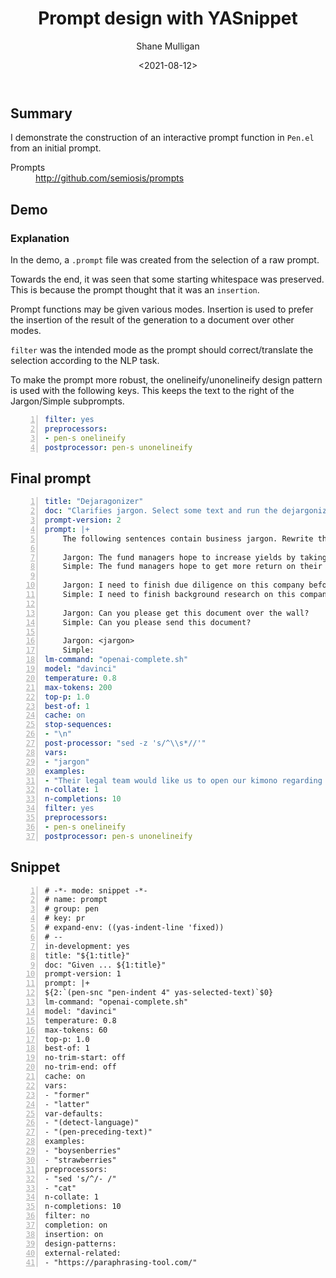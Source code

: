 #+LATEX_HEADER: \usepackage[margin=0.5in]{geometry}
#+OPTIONS: toc:nil

#+HUGO_BASE_DIR: /home/shane/dump/home/shane/notes/ws/blog/blog
#+HUGO_SECTION: ./posts

#+TITLE: Prompt design with YASnippet
#+DATE: <2021-08-12>
#+AUTHOR: Shane Mulligan
#+KEYWORDS: pen emacs gpt

** Summary
I demonstrate the construction of an
interactive prompt function in =Pen.el= from
an initial prompt.

+ Prompts :: http://github.com/semiosis/prompts

** Demo
#+BEGIN_EXPORT html
<!-- Play on asciinema.com -->
<!-- <a title="asciinema recording" href="https://asciinema.org/a/nTEblQMV3SvYDT6v4gz6q7JpE" target="_blank"><img alt="asciinema recording" src="https://asciinema.org/a/nTEblQMV3SvYDT6v4gz6q7JpE.svg" /></a> -->
<!-- Play on the blog -->
<script src="https://asciinema.org/a/nTEblQMV3SvYDT6v4gz6q7JpE.js" id="asciicast-nTEblQMV3SvYDT6v4gz6q7JpE" async></script>
#+END_EXPORT

*** Explanation

In the demo, a =.prompt= file was created from the selection of a raw prompt.

Towards the end, it was seen that some
starting whitespace was preserved. This is
because the prompt thought that it was an
=insertion=.

Prompt functions may be given various modes.
Insertion is used to prefer the insertion of
the result of the generation to a document
over other modes.

=filter= was the intended mode as the prompt
should correct/translate the selection
according to the NLP task.

To make the prompt more robust, the
onelineify/unonelineify design pattern is used
with the following keys. This keeps the text
to the right of the Jargon/Simple subprompts.

#+BEGIN_SRC yaml -n :async :results verbatim code
  filter: yes
  preprocessors:
  - pen-s onelineify
  postprocessor: pen-s unonelineify
#+END_SRC

** Final prompt
#+BEGIN_SRC yaml -n :async :results verbatim code
  title: "Dejaragonizer"
  doc: "Clarifies jargon. Select some text and run the dejargonizer"
  prompt-version: 2
  prompt: |+
      The following sentences contain business jargon. Rewrite them using simple words.
      
      Jargon: The fund managers hope to increase yields by taking on leverage.
      Simple: The fund managers hope to get more return on their investments by borrowing money.
      
      Jargon: I need to finish due diligence on this company before I can decide.
      Simple: I need to finish background research on this company before I can decide.
      
      Jargon: Can you please get this document over the wall?
      Simple: Can you please send this document?
      
      Jargon: <jargon>
      Simple:
  lm-command: "openai-complete.sh"
  model: "davinci"
  temperature: 0.8
  max-tokens: 200
  top-p: 1.0
  best-of: 1
  cache: on
  stop-sequences:
  - "\n"
  post-processor: "sed -z 's/^\\s*//'"
  vars:
  - "jargon"
  examples:
  - "Their legal team would like us to open our kimono regarding last year's deals."
  n-collate: 1
  n-completions: 10
  filter: yes
  preprocessors:
  - pen-s onelineify
  postprocessor: pen-s unonelineify
#+END_SRC

** Snippet
#+BEGIN_SRC snippet -n :async :results verbatim code
  # -*- mode: snippet -*-
  # name: prompt
  # group: pen
  # key: pr
  # expand-env: ((yas-indent-line 'fixed))
  # --
  in-development: yes
  title: "${1:title}"
  doc: "Given ... ${1:title}"
  prompt-version: 1
  prompt: |+
  ${2:`(pen-snc "pen-indent 4" yas-selected-text)`$0}
  lm-command: "openai-complete.sh"
  model: "davinci"
  temperature: 0.8
  max-tokens: 60
  top-p: 1.0
  best-of: 1
  no-trim-start: off
  no-trim-end: off
  cache: on
  vars:
  - "former"
  - "latter"
  var-defaults:
  - "(detect-language)"
  - "(pen-preceding-text)"
  examples:
  - "boysenberries"
  - "strawberries"
  preprocessors:
  - "sed 's/^/- /"
  - "cat"
  n-collate: 1
  n-completions: 10
  filter: no
  completion: on
  insertion: on
  design-patterns:
  external-related:
  - "https://paraphrasing-tool.com/"
#+END_SRC